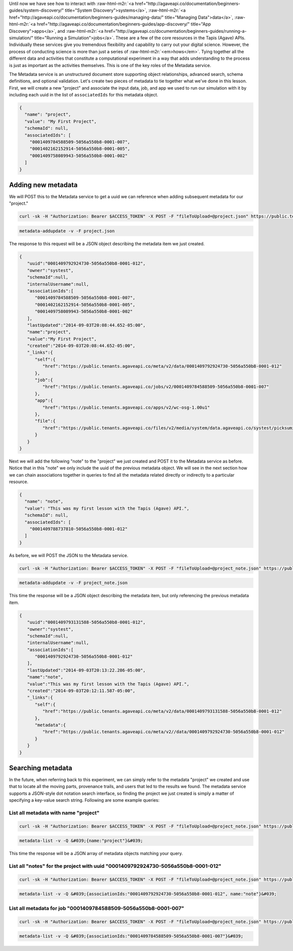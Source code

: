 .. role:: raw-html-m2r(raw)
   :format: html


Until now we have see how to interact with :raw-html-m2r:`<a href="http://agaveapi.co/documentation/beginners-guides/system-discovery/" title="System Discovery">systems</a>`\ , :raw-html-m2r:`<a href="http://agaveapi.co/documentation/beginners-guides/managing-data/" title="Managing Data">data</a>`\ , :raw-html-m2r:`<a href="http://agaveapi.co/documentation/beginners-guides/app-discovery/" title="App Discovery">apps</a>`\ , and :raw-html-m2r:`<a href="http://agaveapi.co/documentation/beginners-guides/running-a-simulation/" title="Running a Simulation">jobs</a>`. These are a few of the core resources in the Tapis (Agave) APIs. Individually these services give you tremendous flexibility and capability to carry out your digital science. However, the process of conducting science is more than just a series of :raw-html-m2r:`<em>hows</em>`. Tying together all the different data and activities that constitute a computational experiment in a way that adds understanding to the process is just as important as the activities themselves. This is one of the key roles of the Metadata service.

The Metadata service is an unstructured document store supporting object relationships, advanced search, schema definitions, and optional validation. Let's create two pieces of metadata to tie together what we've done in this lesson. First, we will create a new "project" and associate the input data, job, and app we used to run our simulation with it by including each uuid in the list of ``associatedIds`` for this metadata object.

.. code-block:: javascript

   {
     "name": "project",
     "value": "My First Project",
     "schemaId": null,
     "associatedIds": [
       "0001409784588509-5056a550b8-0001-007",
       "0001402162152914-5056a550b8-0001-005",
       "0001409758089943-5056a550b8-0001-002"
     ]
   }

Adding new metadata
-------------------

We will POST this to the Metadata service to get a uuid we can reference when adding subsequent metadata for our "project."

.. code-block:: shell

   curl -sk -H "Authorization: Bearer $ACCESS_TOKEN" -X POST -F "fileToUpload=@project.json" https://public.tenants.agaveapi.co/meta/v2/data

.. code-block:: plaintext

   metadata-addupdate -v -F project.json

The response to this request will be a JSON object describing the metadata item we just created.

.. code-block:: javascript

   {  
      "uuid":"0001409792924730-5056a550b8-0001-012",
      "owner":"systest",
      "schemaId":null,
      "internalUsername":null,
      "associationIds":[  
         "0001409784588509-5056a550b8-0001-007",
         "0001402162152914-5056a550b8-0001-005",
         "0001409758089943-5056a550b8-0001-002"
      ],
      "lastUpdated":"2014-09-03T20:08:44.652-05:00",
      "name":"project",
      "value":"My First Project",
      "created":"2014-09-03T20:08:44.652-05:00",
      "_links":{  
         "self":{  
            "href":"https://public.tenants.agaveapi.co/meta/v2/data/0001409792924730-5056a550b8-0001-012"
         },
         "job":{  
            "href":"https://public.tenants.agaveapi.co/jobs/v2/0001409784588509-5056a550b8-0001-007"
         },
         "app":{  
            "href":"https://public.tenants.agaveapi.co/apps/v2/wc-osg-1.00u1"
         },
         "file":{  
            "href":"https://public.tenants.agaveapi.co/files/v2/media/system/data.agaveapi.co/systest/picksumipsum.txt"
         }
      }
   }

Next we will add the following "note" to the "project" we just created and POST it to the Metadata service as before. Notice that in this "note" we only include the uuid of the previous metadata object. We will see in the next section how we can chain associations together in queries to find all the metadata related directly or indirectly to a particular resource.

.. code-block:: javascript

   {
     "name": "note",
     "value": "This was my first lesson with the Tapis (Agave) API.",
     "schemaId": null,
     "associatedIds": [
       "0001409788737810-5056a550b8-0001-012"
     ]
   }

As before, we will POST the JSON to the Metadata service.

.. code-block:: shell

   curl -sk -H "Authorization: Bearer $ACCESS_TOKEN" -X POST -F "fileToUpload=@project_note.json" https://public.tenants.agaveapi.co/meta/v2/data

.. code-block:: plaintext

   metadata-addupdate -v -F project_note.json

This time the response will be a JSON object describing the metadata item, but only referencing the previous metadata item.

.. code-block:: javascript

   {  
      "uuid":"0001409793131588-5056a550b8-0001-012",
      "owner":"systest",
      "schemaId":null,
      "internalUsername":null,
      "associationIds":[  
         "0001409792924730-5056a550b8-0001-012"
      ],
      "lastUpdated":"2014-09-03T20:13:22.286-05:00",
      "name":"note",
      "value":"This was my first lesson with the Tapis (Agave) API.",
      "created":"2014-09-03T20:12:11.587-05:00",
      "_links":{  
         "self":{  
            "href":"https://public.tenants.agaveapi.co/meta/v2/data/0001409793131588-5056a550b8-0001-012"
         },
         "metadata":{  
            "href":"https://public.tenants.agaveapi.co/meta/v2//data/0001409792924730-5056a550b8-0001-012"
         }
      }
   }

Searching metadata
------------------

In the future, when referring back to this experiment, we can simply refer to the metadata "project" we created and use that to locate all the moving parts, provenance trails, and users that led to the results we found. The metadata service supports a JSON-style dot notation search interface, so finding the project we just created is simply a matter of specifying a key-value search string. Following are some example queries:

List all metadata with name "project"
~~~~~~~~~~~~~~~~~~~~~~~~~~~~~~~~~~~~~

.. code-block:: shell

   curl -sk -H "Authorization: Bearer $ACCESS_TOKEN" -X POST -F "fileToUpload=@project_note.json" https://public.tenants.agaveapi.co/meta/v2/data?q=%7b%6e%61%6d%65%3a%22%70%72%6f%6a%65%63%74%22%7d

.. code-block:: plaintext

   metadata-list -v -Q &#039;{name:"project"}&#039;


.. raw:: html

   <aside class="notice">When querying the metadata service using curl, be sure to URL encode the json query string</aside>


This time the response will be a JSON array of metadata objects matching your query.

List all "notes" for the project with uuid "0001409792924730-5056a550b8-0001-012"
~~~~~~~~~~~~~~~~~~~~~~~~~~~~~~~~~~~~~~~~~~~~~~~~~~~~~~~~~~~~~~~~~~~~~~~~~~~~~~~~~

.. code-block:: shell

   curl -sk -H "Authorization: Bearer $ACCESS_TOKEN" -X POST -F "fileToUpload=@project_note.json" https://public.tenants.agaveapi.co/meta/v2/data?q=%7b%61%73%73%6f%63%69%61%74%69%6f%6e%49%64%73%3a%22%30%30%30%31%34%30%39%37%39%32%39%32%34%37%33%30%2d%35%30%35%36%61%35%35%30%62%38%2d%30%30%30%31%2d%30%31%32%22%2c%20%6e%61%6d%65%3a%22%6e%6f%74%65%22%7d

.. code-block:: plaintext

   metadata-list -v -Q &#039;{associationIds:"0001409792924730-5056a550b8-0001-012", name:"note"}&#039;

List all metadata for job "0001409784588509-5056a550b8-0001-007"
~~~~~~~~~~~~~~~~~~~~~~~~~~~~~~~~~~~~~~~~~~~~~~~~~~~~~~~~~~~~~~~~

.. code-block:: shell

   curl -sk -H "Authorization: Bearer $ACCESS_TOKEN" -X POST -F "fileToUpload=@project_note.json" https://public.tenants.agaveapi.co/meta/v2/data?q=%7b%61%73%73%6f%63%69%61%74%69%6f%6e%49%64%73%3a%22%30%30%30%31%34%30%39%37%38%34%35%38%38%35%30%39%2d%35%30%35%36%61%35%35%30%62%38%2d%30%30%30%31%2d%30%30%37%22%7d

.. code-block:: plaintext

   metadata-list -v -Q &#039;{associationIds:"0001409784588509-5056a550b8-0001-007"}&#039;
